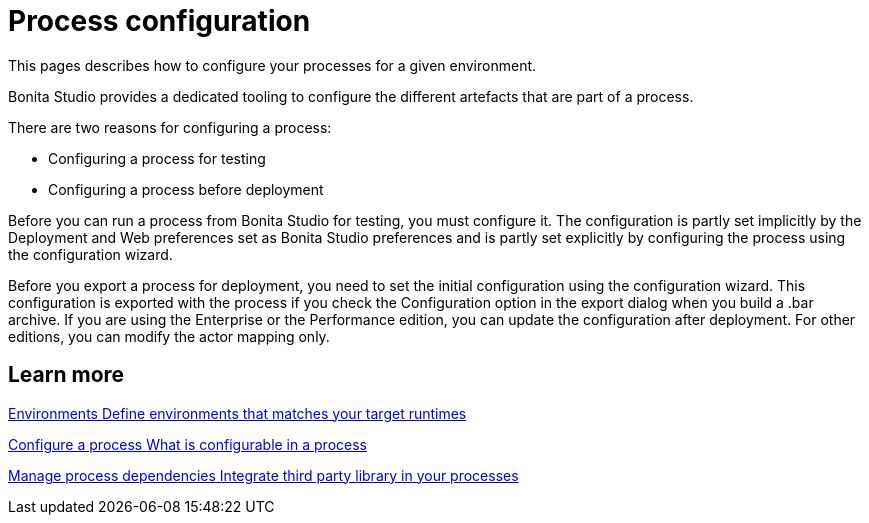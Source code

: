 = Process configuration 
:description: This pages describes how to configure your processes for a given environment.

{description} 

Bonita Studio provides a dedicated tooling to configure the different artefacts that are part of a process.

There are two reasons for configuring a process:

* Configuring a process for testing
* Configuring a process before deployment

Before you can run a process from Bonita Studio for testing, you must configure it. The configuration is partly set implicitly by the Deployment and Web preferences set as Bonita Studio preferences and is partly set explicitly by configuring the process using the configuration wizard.

Before you export a process for deployment, you need to set the initial configuration using the configuration wizard. This configuration is exported with the process if you check the Configuration option in the export dialog when you build a .bar archive. If you are using the Enterprise or the Performance edition, you can update the configuration after deployment. For other editions, you can modify the actor mapping only.

[.card-section]
== Learn more

[.card.card-index]
--
xref:environments.adoc[[.card-title]#Environments# [.card-body.card-content-overflow]#pass:q[Define environments that matches your target runtimes]#]
--

[.card.card-index]
--
xref:configuring-a-process.adoc[[.card-title]#Configure a process# [.card-body.card-content-overflow]#pass:q[What is configurable in a process]#]
--

[.card.card-index]
--
xref:managing-dependencies.adoc[[.card-title]#Manage process dependencies# [.card-body.card-content-overflow]#pass:q[Integrate third party library in your processes]#]
--
